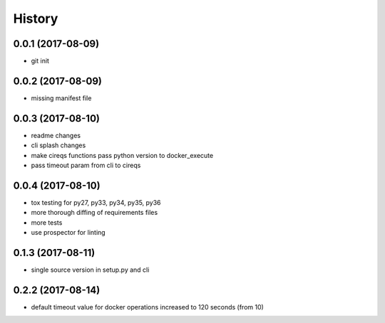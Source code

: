 History
=======

0.0.1 (2017-08-09)
------------------

* git init


0.0.2 (2017-08-09)
------------------

* missing manifest file

0.0.3 (2017-08-10)
------------------

* readme changes
* cli splash changes
* make cireqs functions pass python version to docker_execute
* pass timeout param from cli to cireqs

0.0.4 (2017-08-10)
------------------

* tox testing for py27, py33, py34, py35, py36
* more thorough diffing of requirements files
* more tests
* use prospector for linting

0.1.3 (2017-08-11)
------------------

* single source version in setup.py and cli

0.2.2 (2017-08-14)
------------------

* default timeout value for docker operations increased to 120 seconds (from 10)